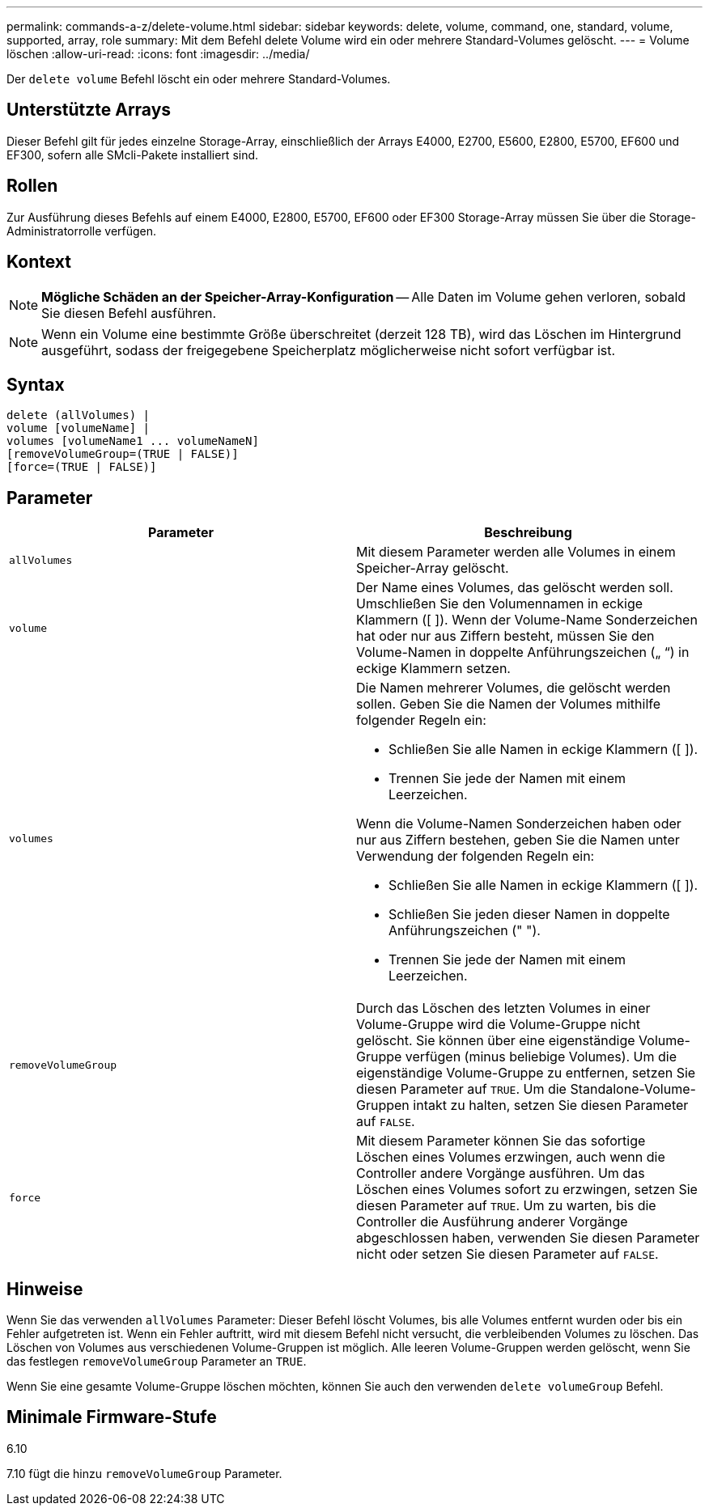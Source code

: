 ---
permalink: commands-a-z/delete-volume.html 
sidebar: sidebar 
keywords: delete, volume, command, one, standard, volume, supported, array, role 
summary: Mit dem Befehl delete Volume wird ein oder mehrere Standard-Volumes gelöscht. 
---
= Volume löschen
:allow-uri-read: 
:icons: font
:imagesdir: ../media/


[role="lead"]
Der `delete volume` Befehl löscht ein oder mehrere Standard-Volumes.



== Unterstützte Arrays

Dieser Befehl gilt für jedes einzelne Storage-Array, einschließlich der Arrays E4000, E2700, E5600, E2800, E5700, EF600 und EF300, sofern alle SMcli-Pakete installiert sind.



== Rollen

Zur Ausführung dieses Befehls auf einem E4000, E2800, E5700, EF600 oder EF300 Storage-Array müssen Sie über die Storage-Administratorrolle verfügen.



== Kontext

[NOTE]
====
*Mögliche Schäden an der Speicher-Array-Konfiguration* -- Alle Daten im Volume gehen verloren, sobald Sie diesen Befehl ausführen.

====
[NOTE]
====
Wenn ein Volume eine bestimmte Größe überschreitet (derzeit 128 TB), wird das Löschen im Hintergrund ausgeführt, sodass der freigegebene Speicherplatz möglicherweise nicht sofort verfügbar ist.

====


== Syntax

[source, cli]
----
delete (allVolumes) |
volume [volumeName] |
volumes [volumeName1 ... volumeNameN]
[removeVolumeGroup=(TRUE | FALSE)]
[force=(TRUE | FALSE)]
----


== Parameter

[cols="2*"]
|===
| Parameter | Beschreibung 


 a| 
`allVolumes`
 a| 
Mit diesem Parameter werden alle Volumes in einem Speicher-Array gelöscht.



 a| 
`volume`
 a| 
Der Name eines Volumes, das gelöscht werden soll. Umschließen Sie den Volumennamen in eckige Klammern ([ ]). Wenn der Volume-Name Sonderzeichen hat oder nur aus Ziffern besteht, müssen Sie den Volume-Namen in doppelte Anführungszeichen („ “) in eckige Klammern setzen.



 a| 
`volumes`
 a| 
Die Namen mehrerer Volumes, die gelöscht werden sollen. Geben Sie die Namen der Volumes mithilfe folgender Regeln ein:

* Schließen Sie alle Namen in eckige Klammern ([ ]).
* Trennen Sie jede der Namen mit einem Leerzeichen.


Wenn die Volume-Namen Sonderzeichen haben oder nur aus Ziffern bestehen, geben Sie die Namen unter Verwendung der folgenden Regeln ein:

* Schließen Sie alle Namen in eckige Klammern ([ ]).
* Schließen Sie jeden dieser Namen in doppelte Anführungszeichen (" ").
* Trennen Sie jede der Namen mit einem Leerzeichen.




 a| 
`removeVolumeGroup`
 a| 
Durch das Löschen des letzten Volumes in einer Volume-Gruppe wird die Volume-Gruppe nicht gelöscht. Sie können über eine eigenständige Volume-Gruppe verfügen (minus beliebige Volumes). Um die eigenständige Volume-Gruppe zu entfernen, setzen Sie diesen Parameter auf `TRUE`. Um die Standalone-Volume-Gruppen intakt zu halten, setzen Sie diesen Parameter auf `FALSE`.



 a| 
`force`
 a| 
Mit diesem Parameter können Sie das sofortige Löschen eines Volumes erzwingen, auch wenn die Controller andere Vorgänge ausführen. Um das Löschen eines Volumes sofort zu erzwingen, setzen Sie diesen Parameter auf `TRUE`. Um zu warten, bis die Controller die Ausführung anderer Vorgänge abgeschlossen haben, verwenden Sie diesen Parameter nicht oder setzen Sie diesen Parameter auf `FALSE`.

|===


== Hinweise

Wenn Sie das verwenden `allVolumes` Parameter: Dieser Befehl löscht Volumes, bis alle Volumes entfernt wurden oder bis ein Fehler aufgetreten ist. Wenn ein Fehler auftritt, wird mit diesem Befehl nicht versucht, die verbleibenden Volumes zu löschen. Das Löschen von Volumes aus verschiedenen Volume-Gruppen ist möglich. Alle leeren Volume-Gruppen werden gelöscht, wenn Sie das festlegen `removeVolumeGroup` Parameter an `TRUE`.

Wenn Sie eine gesamte Volume-Gruppe löschen möchten, können Sie auch den verwenden `delete volumeGroup` Befehl.



== Minimale Firmware-Stufe

6.10

7.10 fügt die hinzu `removeVolumeGroup` Parameter.
